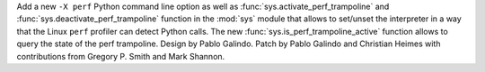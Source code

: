 Add a new ``-X perf`` Python command line option as well as
:func:`sys.activate_perf_trampoline` and :func:`sys.deactivate_perf_trampoline`
function in the :mod:`sys` module that allows to set/unset the interpreter in a
way that the Linux ``perf`` profiler can detect Python calls. The new
:func:`sys.is_perf_trampoline_active` function allows to query the state of the
perf trampoline. Design by Pablo Galindo. Patch by Pablo Galindo and Christian Heimes
with contributions from Gregory P. Smith and Mark Shannon.
